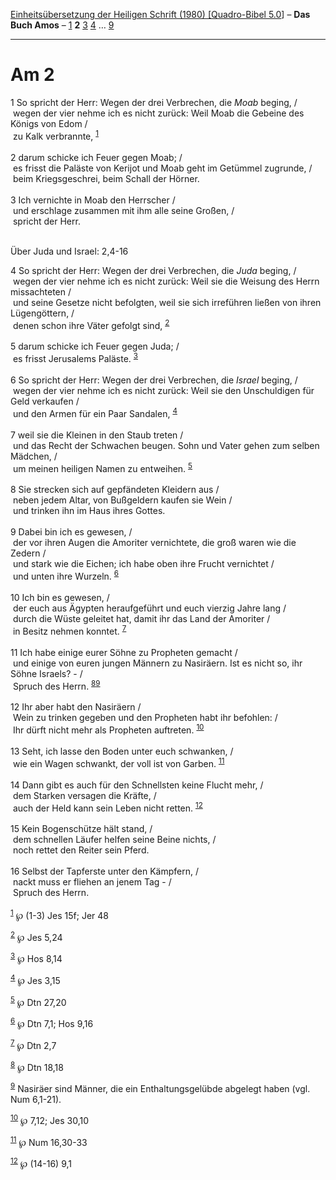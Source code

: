 :PROPERTIES:
:ID:       33aa6b49-4bd7-43b6-aaac-73acb3e69363
:END:
<<navbar>>
[[../index.html][Einheitsübersetzung der Heiligen Schrift (1980)
[Quadro-Bibel 5.0]]] -- *Das Buch Amos* -- [[file:Am_1.html][1]] *2*
[[file:Am_3.html][3]] [[file:Am_4.html][4]] ... [[file:Am_9.html][9]]

--------------

* Am 2
  :PROPERTIES:
  :CUSTOM_ID: am-2
  :END:

<<verses>>

<<v1>>
1 So spricht der Herr: Wegen der drei Verbrechen, die /Moab/ beging, /\\
 wegen der vier nehme ich es nicht zurück: Weil Moab die Gebeine des
Königs von Edom /\\
 zu Kalk verbrannte, ^{[[#fn1][1]]}\\
\\

<<v2>>
2 darum schicke ich Feuer gegen Moab; /\\
 es frisst die Paläste von Kerijot und Moab geht im Getümmel zugrunde,
/\\
 beim Kriegsgeschrei, beim Schall der Hörner.\\
\\

<<v3>>
3 Ich vernichte in Moab den Herrscher /\\
 und erschlage zusammen mit ihm alle seine Großen, /\\
 spricht der Herr.\\
\\

<<v4>>
**** Über Juda und Israel: 2,4-16
     :PROPERTIES:
     :CUSTOM_ID: über-juda-und-israel-24-16
     :END:
4 So spricht der Herr: Wegen der drei Verbrechen, die /Juda/ beging, /\\
 wegen der vier nehme ich es nicht zurück: Weil sie die Weisung des
Herrn missachteten /\\
 und seine Gesetze nicht befolgten, weil sie sich irreführen ließen von
ihren Lügengöttern, /\\
 denen schon ihre Väter gefolgt sind, ^{[[#fn2][2]]}\\
\\

<<v5>>
5 darum schicke ich Feuer gegen Juda; /\\
 es frisst Jerusalems Paläste. ^{[[#fn3][3]]}\\
\\

<<v6>>
6 So spricht der Herr: Wegen der drei Verbrechen, die /Israel/ beging,
/\\
 wegen der vier nehme ich es nicht zurück: Weil sie den Unschuldigen für
Geld verkaufen /\\
 und den Armen für ein Paar Sandalen, ^{[[#fn4][4]]}\\
\\

<<v7>>
7 weil sie die Kleinen in den Staub treten /\\
 und das Recht der Schwachen beugen. Sohn und Vater gehen zum selben
Mädchen, /\\
 um meinen heiligen Namen zu entweihen. ^{[[#fn5][5]]}\\
\\

<<v8>>
8 Sie strecken sich auf gepfändeten Kleidern aus /\\
 neben jedem Altar, von Bußgeldern kaufen sie Wein /\\
 und trinken ihn im Haus ihres Gottes.\\
\\

<<v9>>
9 Dabei bin ich es gewesen, /\\
 der vor ihren Augen die Amoriter vernichtete, die groß waren wie die
Zedern /\\
 und stark wie die Eichen; ich habe oben ihre Frucht vernichtet /\\
 und unten ihre Wurzeln. ^{[[#fn6][6]]}\\
\\

<<v10>>
10 Ich bin es gewesen, /\\
 der euch aus Ägypten heraufgeführt und euch vierzig Jahre lang /\\
 durch die Wüste geleitet hat, damit ihr das Land der Amoriter /\\
 in Besitz nehmen konntet. ^{[[#fn7][7]]}\\
\\

<<v11>>
11 Ich habe einige eurer Söhne zu Propheten gemacht /\\
 und einige von euren jungen Männern zu Nasiräern. Ist es nicht so, ihr
Söhne Israels? - /\\
 Spruch des Herrn. ^{[[#fn8][8]][[#fn9][9]]}\\
\\

<<v12>>
12 Ihr aber habt den Nasiräern /\\
 Wein zu trinken gegeben und den Propheten habt ihr befohlen: /\\
 Ihr dürft nicht mehr als Propheten auftreten. ^{[[#fn10][10]]}\\
\\

<<v13>>
13 Seht, ich lasse den Boden unter euch schwanken, /\\
 wie ein Wagen schwankt, der voll ist von Garben. ^{[[#fn11][11]]}\\
\\

<<v14>>
14 Dann gibt es auch für den Schnellsten keine Flucht mehr, /\\
 dem Starken versagen die Kräfte, /\\
 auch der Held kann sein Leben nicht retten. ^{[[#fn12][12]]}\\
\\

<<v15>>
15 Kein Bogenschütze hält stand, /\\
 dem schnellen Läufer helfen seine Beine nichts, /\\
 noch rettet den Reiter sein Pferd.\\
\\

<<v16>>
16 Selbst der Tapferste unter den Kämpfern, /\\
 nackt muss er fliehen an jenem Tag - /\\
 Spruch des Herrn.\\
\\

^{[[#fnm1][1]]} ℘ (1-3) Jes 15f; Jer 48

^{[[#fnm2][2]]} ℘ Jes 5,24

^{[[#fnm3][3]]} ℘ Hos 8,14

^{[[#fnm4][4]]} ℘ Jes 3,15

^{[[#fnm5][5]]} ℘ Dtn 27,20

^{[[#fnm6][6]]} ℘ Dtn 7,1; Hos 9,16

^{[[#fnm7][7]]} ℘ Dtn 2,7

^{[[#fnm8][8]]} ℘ Dtn 18,18

^{[[#fnm9][9]]} Nasiräer sind Männer, die ein Enthaltungsgelübde
abgelegt haben (vgl. Num 6,1-21).

^{[[#fnm10][10]]} ℘ 7,12; Jes 30,10

^{[[#fnm11][11]]} ℘ Num 16,30-33

^{[[#fnm12][12]]} ℘ (14-16) 9,1
